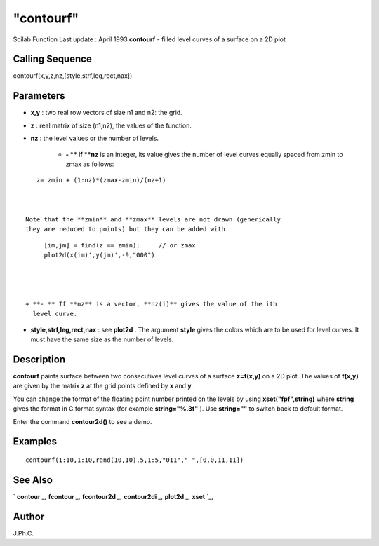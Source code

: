 ====
"contourf"
====

Scilab Function Last update : April 1993
**contourf** - filled level curves of a surface on a 2D plot



Calling Sequence
~~~~~~~~~~~~~~~~

contourf(x,y,z,nz,[style,strf,leg,rect,nax])




Parameters
~~~~~~~~~~


+ **x,y** : two real row vectors of size n1 and n2: the grid.
+ **z** : real matrix of size (n1,n2), the values of the function.
+ **nz** : the level values or the number of levels.

    + **- ** If **nz** is an integer, its value gives the number of level
      curves equally spaced from zmin to zmax as follows:

::

        
        
         z= zmin + (1:nz)*(zmax-zmin)/(nz+1)
           
                        

      Note that the **zmin** and **zmax** levels are not drawn (generically
      they are reduced to points) but they can be added with

::

        
        
         [im,jm] = find(z == zmin);     // or zmax 
         plot2d(x(im)',y(jm)',-9,"000")
           
                        


    + **- ** If **nz** is a vector, **nz(i)** gives the value of the ith
      level curve.

+ **style,strf,leg,rect,nax** : see **plot2d** . The argument
  **style** gives the colors which are to be used for level curves. It
  must have the same size as the number of levels.




Description
~~~~~~~~~~~

**contourf** paints surface between two consecutives level curves of a
surface **z=f(x,y)** on a 2D plot. The values of **f(x,y)** are given
by the matrix **z** at the grid points defined by **x** and **y** .

You can change the format of the floating point number printed on the
levels by using **xset("fpf",string)** where **string** gives the
format in C format syntax (for example **string="%.3f"** ). Use
**string=""** to switch back to default format.

Enter the command **contour2d()** to see a demo.



Examples
~~~~~~~~


::

    
    
    contourf(1:10,1:10,rand(10,10),5,1:5,"011"," ",[0,0,11,11])
     
      




See Also
~~~~~~~~

` **contour** `_,` **fcontour** `_,` **fcontour2d** `_,`
**contour2di** `_,` **plot2d** `_,` **xset** `_,



Author
~~~~~~

J.Ph.C.

.. _
      : ://./graphics/contour.htm
.. _
      : ://./graphics/xset.htm
.. _
      : ://./graphics/plot2d.htm
.. _
      : ://./graphics/fcontour.htm
.. _
      : ://./graphics/contour2di.htm
.. _
      : ://./graphics/fcontour2d.htm


